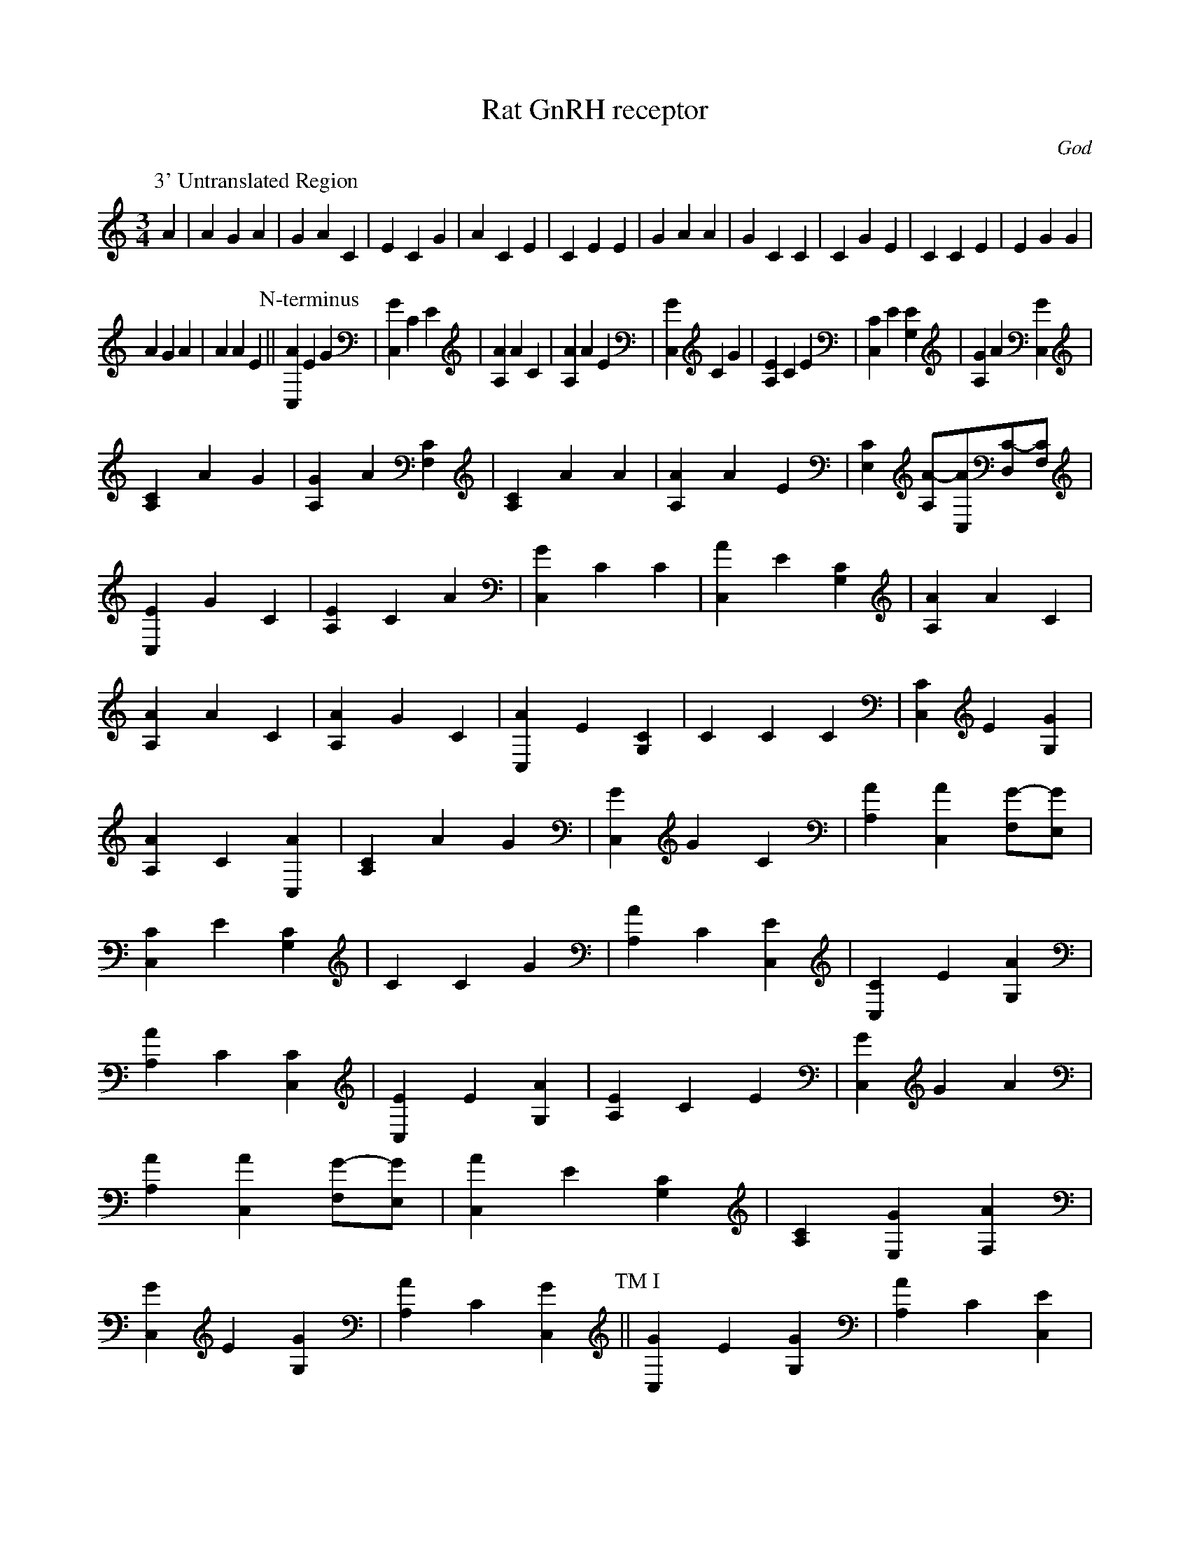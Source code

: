 X:1
T:Rat GnRH receptor
C:God
N:GenBank/EMBL/DDBJ accession number: X68980
H:"Molecular cloning and characterisation of the  rat  pituitary
gonadotrophin-releasing hormone (GnRH) receptor."
K.A. Eidne,  R.E. Sellar,  G. Couper,  L. Anderson,  P.L. Taylor.
Molecular and Cellular Endocrinology	90, 5-9 (1992)
M:3/4
L:1/4
K:C
P:3' Untranslated Region
A | A G A | G A C | E C G | A C E | C E E | G A A | G C C | C G E | C C E | E G G |
 A G A | A A E \
P:N-terminus
||[AC,] E G | [GC,] C E | [AA,] A C |\
[AA,] A E | [GC,] C G | [EA,] C E | [CC,] E [EG,] | [GA,] A [GC,] |
[CA,] A G | [GA,] A [CF,] | [CA,] A A | [AA,] A E | [CE,] [A/-A,/][A/C,/][C/-D,/][C/F,/] |
[EC,] G C | [EA,] C A | [GC,] C C | [AC,] E [CG,] | [AA,] A C |
[AA,] A C | [AA,] G C | [AC,] E [CG,] | C C C | [CC,] E [GG,] |
[AA,] C [AC,] | [CA,] A G | [GC,] G C | [AA,] [AC,] [G/-F,/][G/E,/] |
[CC,] E [CG,] | C C G | [AA,] C [EC,] | [CC,] E [AG,] |
[AA,] C [CC,] | [EC,] E [AG,] | [EA,] C E | [GC,] G A |
[AA,] [AC,] [G/-F,/][G/E,/] | [AC,] E [CG,] | [CA,] [GE,] [AF,] |
[GC,] E [GG,] | [AA,] C [GC,]\
P:TM I
|| [GC,] E [GG,] | [AA,] C [EC,] |
[ED,] E [CC,] | [ED,] E [CC,] | [CC,] E [EG,] | [ED,] E [CC,] |
[CC,] E [AG,] | [CC,] E [CG,] | [EA,] C E | [AA,] C [EC,] |
[GC,] C C | [ED,] E [CC,] | [AA,] A E | [GC,] C C | [EA,] C E |
[ED,] E [CC,] | [EC,] E [GG,] | [GC,] E [AG,] \
P:IL 1
|| [AA,] [AC,] [G/-F,/][G/E,/] |
[CC,] E [GG,] | [CA,] A G | [AA,] [GE,] [GF,] | [ED,] [GC,] [GA,] |
[AA,] C [CC,] | [CA,] A G | [AA,] [AC,] [G/-F,/][G/E,/] |
[AA,] [GE,] [GF,] | [AA,] [AC,] [G/-F,/][G/E,/] | [AA,] [AC,] [A/-F,/][A/E,/] |
[GC,] G A | [AA,] [AC,] [A/-F,/][A/E,/] | [AA,] [AC,] [G/-F,/][G/E,/] |
[CC,] E [CG,] | [EA,] C A | [AA,] [GE,] [GF,] | [AC,] E G |[AA,] [AC,] [G/-F,/][G/E,/] |
P:TM II
|| [GC,] E [GG,] | [CC,] E [EG,] |
[EC,] E [AG,] | [AA,] [AC,] [G/-F,/][G/E,/] | [CE,] [A/-A,/][A/C,/][E/-D,/][E/F,/] |
[EC,] E [GG,] | [AA,] C [CC,] | [EC,] E [AG,] | [GC,] C C |
[AA,] A C | [CC,] E [CG,] | [CC,] E [EG,] | [GA,] A [GC,] |
[AA,] C [EC,] | [CC,] E [AG,] | [AC,] E [CG,] | [GC,] E [CG,] |
[AC,] E G | C C G | [CC,] E [GG,] |\
P:EL I
|| [GA,] A [EF,] | [GC,] G G |
[AC,] E G | [ED,] [GC,] [GA,] | [AA,] A C | [AC,] E [CG,] |
[AA,] C [EC,] | [GC,] E [EG,] | [CA,] A G | [ED,] [GC,] [GA,] |
[ED,] [AC,] [EA,] | [GC,] C E | [GC,] G A | [GA,] A [GC,] |
[ED,] E [CC,] | [CC,] E [EG,] | [EC,] G C | [AA,] [AC,] [A/-F,/][A/E,/] ||
P:TM III
[GC,] E [EG,] | [CC,] E [CG,] | [AA,] G C | [ED,] [AC,] [EA,] |
[CC,] E [GG,] | [AA,] [AC,] [G/-F,/][G/E,/] | [CC,] E [CG,] |
[ED,] E [CC,] | [EA,] C E | [AC,] E G | [ED,] [AC,] [EA,] |
[GC,] C C | C C A | [GC,] C C | [ED,] E [CC,] | [AC,] E G |
[AC,] E G | [GC,] E [GG,] | [GC,] E [GG,] | [AC,] E [EG,] ||
P:IL II
[AA,] G C | [CC,] E [GG,] | [GA,] A [EF,] | [CA,] [GE,] [CF,] |
[EA,] C C | [CC,] E [GG,] | [GC,] C C | [GC,] E [CG,] |
[AA,] C [EC,] | [CA,] A G | C C C | [EC,] E [AG,] | [GC,] C E |
[GC,] E [CG,] | [CA,] A A | [AA,] G C | [AA,] [AC,] [G/-F,/][G/E,/] |
[AA,] G C | [AA,] [AC,] [G/-F,/][G/E,/] | [CC,] E [EG,] |
[GA,] A [AC,] | [CA,] [GE,] [GF,] | [EA,] C E | [AC,] E G |
[AA,] C [CC,] | [AA,] G C | [CC,] E [GG,] | [GC,] C C |
[ED,] [GC,] [GA,] \
P:TM IV
|| [AC,] E [EG,] | [CC,] E [CG,] | [AA,] G C |
[AC,] E [EG,] | [GC,] E [CG,] | [ED,] E [EC,] | [GC,] C G |
[GC,] G A | C C A | [CA,] A G | [EC,] E [AG,] | [ED,] [AC,] [EA,] |
[AC,] E [CG,] | [ED,] E [CC,] | [AA,] [GE,] [GF,] | [AC,] E G |
[AC,] E [CG,] | [ED,] [AC,] [CA,] | [CC,] E [AG,]\
P:EL II
|| [GC,] E [CG,] |
[GA,] A [CF,] | [GC,] G C | [EA,] C E | [GC,] G G | C C A |
[GC,] C A | [GC,] E [EG,] | [ED,] E [CC,] | [EA,] C G |
[CA,] A A | [EC,] G E | [GC,] E [GG,] | [AA,] C [CC,] |
[CE,] [A/-A,/][A/C,/][C/-D,/][C/F,/] | [EC,] G C | [AA,] G C |
[ED,] E [EC,] | C C G | [CA,] A A | [ED,] [GC,] [GA,] |
[ED,] [GC,] [GA,] | [CE,] [A/-A,/][A/C,/][E/-D,/][E/F,/] |
[GA,] A [AC,] | [GC,] C C | [ED,] E [CC,] | [ED,] [AC,] [CA,] |
[AA,] A C \
P:TM V
|| [ED,] E [EC,] | [ED,] E [CC,] | [AA,] C [CC,] |
[ED,] E [CC,] | [AA,] G C | [EC,] G C | [CC,] E [GG,] |
[ED,] E [CC,] | [AC,] E [CG,] | [AC,] E [CG,] | C C E |
[CC,] E [EG,] | [CC,] E [CG,] | [AC,] E [CG,] | [AC,] E G |
[CC,] E [AG,] | [AC,] E [CG,] | [EC,] G C | [AA,] A E |
[GC,] C C \
P:IL III
|| [AA,] [AC,] [A/-F,/][A/E,/] | [AC,] E [CG,] |
[AC,] E [CG,] | [ED,] E [CC,] | [GC,] C C | [CC,] E [CG,] |
[AA,] C [AC,] | [CA,] [GE,] [AF,] | [GC,] E [CG,] | [CC,] E [EG,] |
[CE,] [A/-A,/][A/C,/][E/-D,/][E/F,/] | [CA,] A G | [GA,] A [CF,] |
C C A | [CA,] [GE,] [CF,] | [AA,] [AC,] [A/-F,/][A/E,/] |
[CC,] E [AG,] | [CA,] A G | [CC,] E [GG,] | [AA,] A E |
[CA,] A A | [EA,] C C | [AA,] [AC,] [G/-F,/][G/E,/] | [AA,] A E |
[AA,] A E | [AC,] E [CG,] | C C A | [AA,] [GE,] [AF,] |
[GC,] C A | [CA,] [GE,] [GF,] | [CC,] E [GG,] | [AA,] [GE,] [AF,] |
[AA,] C [EC,] | [CC,] E [AG,] | [AA,] [AC,] [G/-F,/][G/E,/] |
[AC,] E G | [AA,] C [AC,] | [GC,] E [GG,] | [GC,] C A |
[ED,] E [EC,] | [GC,] G C | [AA,] C [CC,] | [EA,] C C |
[ED,] E [EC,] | [GC,] E [CG,] | [AC,] E [CG,] | [EC,] G C |
[ED,] [GC,] [GA,] | [AA,] C [EC,] \
P:TM VI
|| C C C | [ED,] [AC,] [CA,] |
[ED,] [AC,] [CA,] | [GC,] E [CG,] | [CC,] E [AG,] | [GC,] G A |
[AC,] E [CG,] | [ED,] [GC,] [GA,] | [ED,] [AC,] [CA,] |
[ED,] [GC,] [GA,] | [ED,] E [EC,] | [GA,] A [EF,] | C C G |
[GA,] A [AC,] | [AC,] E G | [EC,] E [AG,] | [AA,] A C |
[AA,] [GE,] [GF,] | [GC,] E [GG,] \
P:EL III
|| [EA,] C A | [GA,] A [GC,] |\
C C A | [GC,] E [CG,] | [AA,] A E | [CE,] [A/-A,/][A/C,/][C/-D,/][C/F,/] |
[ED,] E [CC,] | [ED,] E [CC,] | [ED,] E [EC,] | [CC,] E [CG,] ||
P:TM VII
[ED,] E [EC,] | [GC,] G E | [ED,] E [EC,] | [CC,] E [AG,] |
[AA,] A C | C C G | [EC,] G C | [ED,] E [CC,] | [GA,] A [CF,] |
C C A | [CC,] E [EG,] | [AC,] E [AG,] | [ED,] [AC,] [EA,] |
[GC,] G G | [ED,] [AC,] [EA,] | [ED,] E [CC,] | [EA,] C E |
P:5' Untranslated Region
E E G | G G A | G A C | E A C | C C A | A G C | A C E | E G E |
G C E | G A A | A C C | C A E | A E A | C G G | G A E | A A C |
E E A | E G E | C A C | C G G | E E G | A G A | A E A | A G C |
E C A | A A G | C E E | G C A | A C A | E A C | C E A | E G E |
G C A | A G C | A A G | G C A | G G G | E E E | G G G | C E C |
A G G | E E A | G C A | G C C | E E G | E C C | A E A | E A C |
A G A | G E E | E G E | E G E | E A G | C G C | E E C | G G A |
A G A | C C E | E C C | A A A | A E A | A C E | G A A | A E C |
E G E | C C E | E A A | E C A | E A A | G C E | E C E | A A A |
C E A | G C C | E C A | G C C | E E G | E C E | C A E | G E E |
E E A | E E G | C A E | C C C | A E E | E G G | G A E | E C E |
E E A | C E E | C C E | C C E | E A C | A E A | A E A | A E G |
E A E | A G A | E A C | E E E | A A A | E G A | C E A | C A E |
C C E | A A G | G E A | A A A | A G E | A C C | A A A | A A G |
E A A | G A C | C G G | G A A | A G C | C C A | A C A | E A E |
E C A | C A A | C A E | C A G | C E E | A G E | E E G | G G G |
A G E | E G G | E E E | E E E | E E E | C E C | A A A | G G G |
G G C | E G A | G C A | E C E | A E A | A C A | C C C | C A E |
C C C | A A C | A C C | E A G | A G C | C C A | C A G | A G A |
G C A | G A A | E C G | C E G | C C C | A E A | G A E | C A E |
C A G | C A A | A A C | C A G | A E G | C E G | C E C | C A A |
G A C | C E A | A A G | C C C | A G A | G A C | A G A | A G G |
A E C | C C E | G E C | C A G | A G G | E E A | G C A | G G A |
A A E | A C E | G G C | E G A | C A C | E A E | C C C | A G C |
C E A | A G G | C A C | A G A | G A E | A E E | A C G | C E C |
C C E | C A C | E G C | C C A | E A G | G E C | A G C | A G C |
A G E | A G C | A G C | E G A | E G E | E A E | C E A | E C C |
C A G | C C E | A G A | G C A | C A G | A C A | G A A | G A G |
A A E | C A C | E G E | C C A | E G G | G E C | A A A | E E E |
E A A | C E G | C A A | E G A | C E G | A A A | G A C | E E A |
A E E | E E C | E A E | E E E | A C E | E E A | A A A | G C C |
E E E | C E G | A E E | C E E | A E E | C A G | C A A | C A A |
A E C | C A C | C A G | C C C | A C C | A G G | A E E | A E E |
E A C | A E G | A E A | C A A | A E E | A A E | C C C | A E E |
E A C | A E G | C E A | C A E | E G C | G A C | A C A | E C C |
C E A | C A E | A G E | G G G | G G E | A E E | E A A | A A G |
G G A | E A G | G E E | E E E | E E E | C A E | G G G | C E G |
E E A | G A A | E A E | E E C | A C A | G A C | E A E | A C A |
A C A | E G E | G G G | G E E | E A E | G E C | A A C | E G A |
C E G | C C A | E G A | A E A | G E G | E E E | E A A | E A E |
A A E | E C A | G A A | A A E | G C C | E A E | A A E | A A E |
E A E | C E E | G C A | A G C | A E A | A E A | E A C | A A E |
C C A | C E E | E A A | C A A | E A E | G G E | G G A | A C G |
E E E | G E C | E A E | C E E | A E C | E E G | C C G | A G E |
C A E | G C C | C C A | C A G | A E A | A A E | G A G | G A A |
A G E | C A A | E A A | A A C | A G E | A A G | C A A | A E A |
E A E | A A A | C A C | C A A | G A G | G G G | C E E | E G A |
E G E | A E E | A A A | G G A | G C E | C A A | G G C | A G G |
A A G | C C A | E A C | A A E | E E C | C C C | E A E | A E A |
G A C | C A A | C A G | C A C | A G A | A E A | E E A | G G G |
A G G | A G A | A E A | A E A | A A A | C E G | E A C | A E G |
E G A | A A A | A A A | A A z ||

